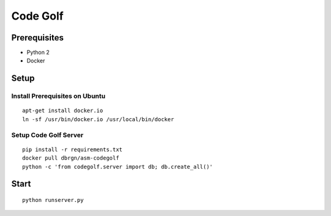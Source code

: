 Code Golf
=========

Prerequisites
-------------

- Python 2
- Docker

Setup
-----

Install Prerequisites on Ubuntu
++++++++++++++++++++++++++++++

::

    apt-get install docker.io
    ln -sf /usr/bin/docker.io /usr/local/bin/docker

Setup Code Golf Server
++++++++++++++++++++++

::

    pip install -r requirements.txt
    docker pull dbrgn/asm-codegolf
    python -c 'from codegolf.server import db; db.create_all()'

Start
-----

::

    python runserver.py
